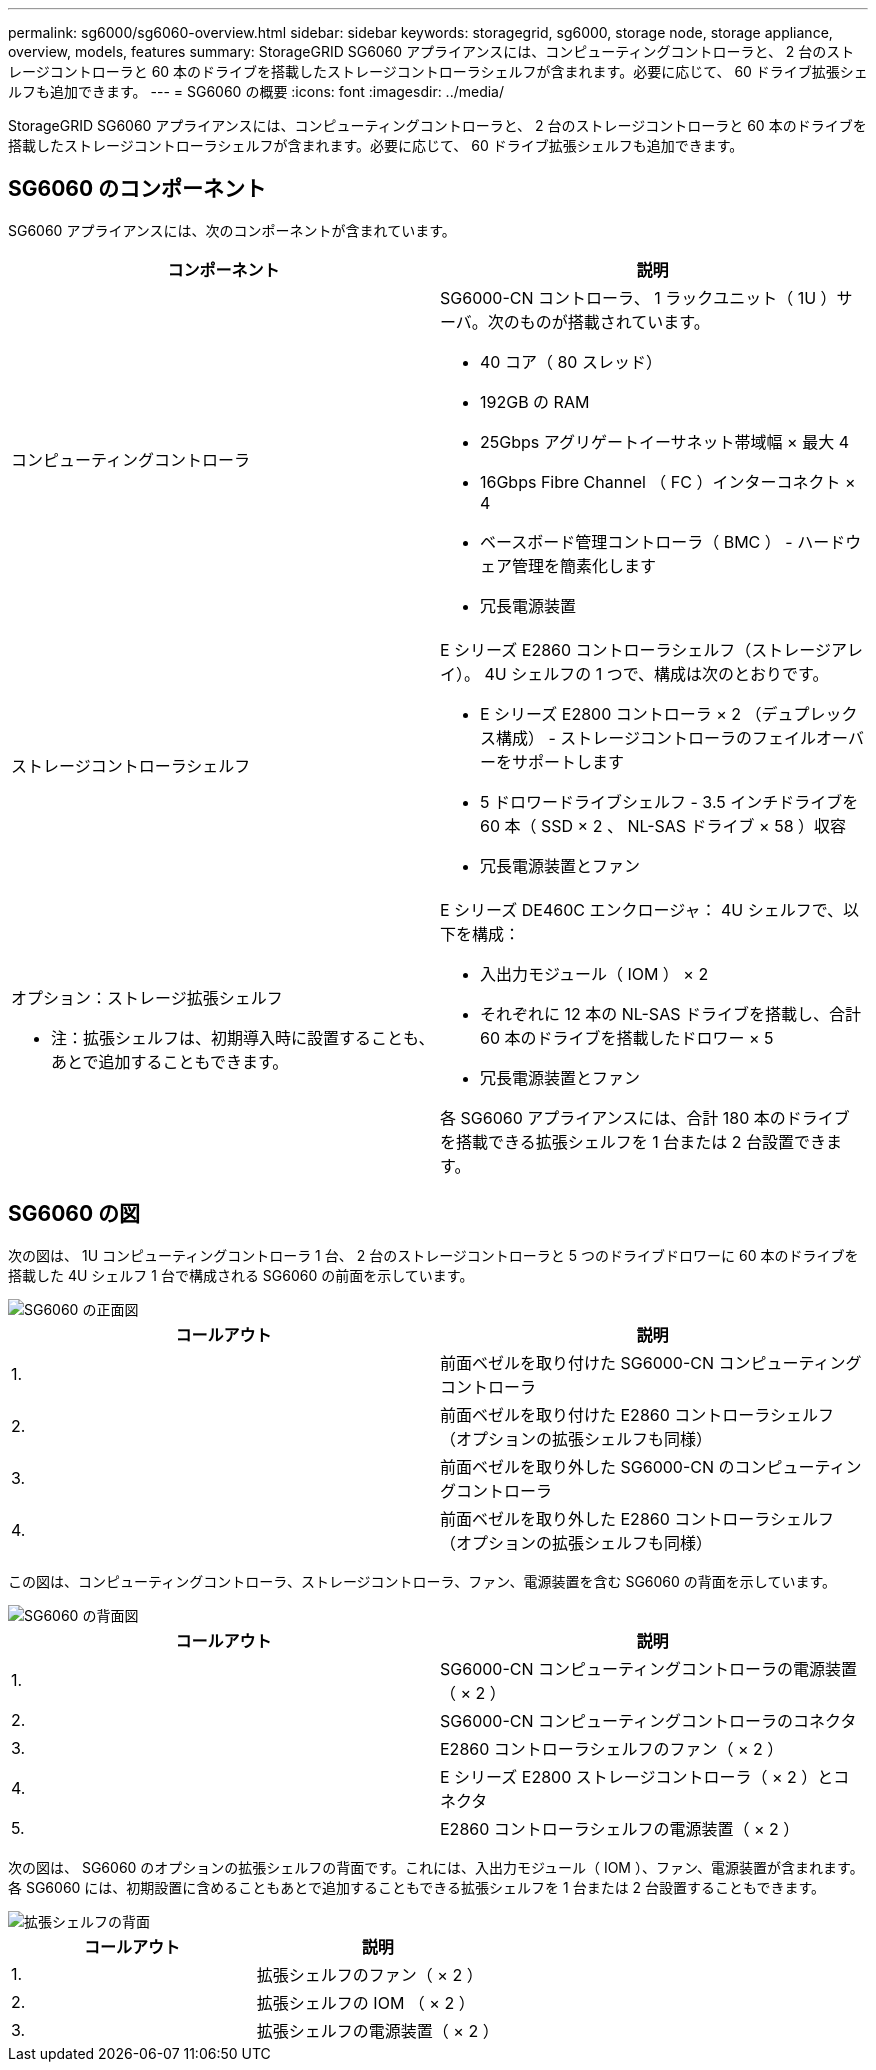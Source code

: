 ---
permalink: sg6000/sg6060-overview.html 
sidebar: sidebar 
keywords: storagegrid, sg6000, storage node, storage appliance, overview, models, features 
summary: StorageGRID SG6060 アプライアンスには、コンピューティングコントローラと、 2 台のストレージコントローラと 60 本のドライブを搭載したストレージコントローラシェルフが含まれます。必要に応じて、 60 ドライブ拡張シェルフも追加できます。 
---
= SG6060 の概要
:icons: font
:imagesdir: ../media/


[role="lead"]
StorageGRID SG6060 アプライアンスには、コンピューティングコントローラと、 2 台のストレージコントローラと 60 本のドライブを搭載したストレージコントローラシェルフが含まれます。必要に応じて、 60 ドライブ拡張シェルフも追加できます。



== SG6060 のコンポーネント

SG6060 アプライアンスには、次のコンポーネントが含まれています。

|===
| コンポーネント | 説明 


 a| 
コンピューティングコントローラ
 a| 
SG6000-CN コントローラ、 1 ラックユニット（ 1U ）サーバ。次のものが搭載されています。

* 40 コア（ 80 スレッド）
* 192GB の RAM
* 25Gbps アグリゲートイーサネット帯域幅 × 最大 4
* 16Gbps Fibre Channel （ FC ）インターコネクト × 4
* ベースボード管理コントローラ（ BMC ） - ハードウェア管理を簡素化します
* 冗長電源装置




 a| 
ストレージコントローラシェルフ
 a| 
E シリーズ E2860 コントローラシェルフ（ストレージアレイ）。 4U シェルフの 1 つで、構成は次のとおりです。

* E シリーズ E2800 コントローラ × 2 （デュプレックス構成） - ストレージコントローラのフェイルオーバーをサポートします
* 5 ドロワードライブシェルフ - 3.5 インチドライブを 60 本（ SSD × 2 、 NL-SAS ドライブ × 58 ）収容
* 冗長電源装置とファン




 a| 
オプション：ストレージ拡張シェルフ

* 注：拡張シェルフは、初期導入時に設置することも、あとで追加することもできます。
 a| 
E シリーズ DE460C エンクロージャ： 4U シェルフで、以下を構成：

* 入出力モジュール（ IOM ） × 2
* それぞれに 12 本の NL-SAS ドライブを搭載し、合計 60 本のドライブを搭載したドロワー × 5
* 冗長電源装置とファン


各 SG6060 アプライアンスには、合計 180 本のドライブを搭載できる拡張シェルフを 1 台または 2 台設置できます。

|===


== SG6060 の図

次の図は、 1U コンピューティングコントローラ 1 台、 2 台のストレージコントローラと 5 つのドライブドロワーに 60 本のドライブを搭載した 4U シェルフ 1 台で構成される SG6060 の前面を示しています。

image::../media/sg6060_front_view_with_and_without_bezels.gif[SG6060 の正面図]

|===
| コールアウト | 説明 


 a| 
1.
 a| 
前面ベゼルを取り付けた SG6000-CN コンピューティングコントローラ



 a| 
2.
 a| 
前面ベゼルを取り付けた E2860 コントローラシェルフ（オプションの拡張シェルフも同様）



 a| 
3.
 a| 
前面ベゼルを取り外した SG6000-CN のコンピューティングコントローラ



 a| 
4.
 a| 
前面ベゼルを取り外した E2860 コントローラシェルフ（オプションの拡張シェルフも同様）

|===
この図は、コンピューティングコントローラ、ストレージコントローラ、ファン、電源装置を含む SG6060 の背面を示しています。

image::../media/sg6060_rear_view.gif[SG6060 の背面図]

|===
| コールアウト | 説明 


 a| 
1.
 a| 
SG6000-CN コンピューティングコントローラの電源装置（ × 2 ）



 a| 
2.
 a| 
SG6000-CN コンピューティングコントローラのコネクタ



 a| 
3.
 a| 
E2860 コントローラシェルフのファン（ × 2 ）



 a| 
4.
 a| 
E シリーズ E2800 ストレージコントローラ（ × 2 ）とコネクタ



 a| 
5.
 a| 
E2860 コントローラシェルフの電源装置（ × 2 ）

|===
次の図は、 SG6060 のオプションの拡張シェルフの背面です。これには、入出力モジュール（ IOM ）、ファン、電源装置が含まれます。各 SG6060 には、初期設置に含めることもあとで追加することもできる拡張シェルフを 1 台または 2 台設置することもできます。

image::../media/de460c_expansion_shelf_rear_view.gif[拡張シェルフの背面]

|===
| コールアウト | 説明 


 a| 
1.
 a| 
拡張シェルフのファン（ × 2 ）



 a| 
2.
 a| 
拡張シェルフの IOM （ × 2 ）



 a| 
3.
 a| 
拡張シェルフの電源装置（ × 2 ）

|===